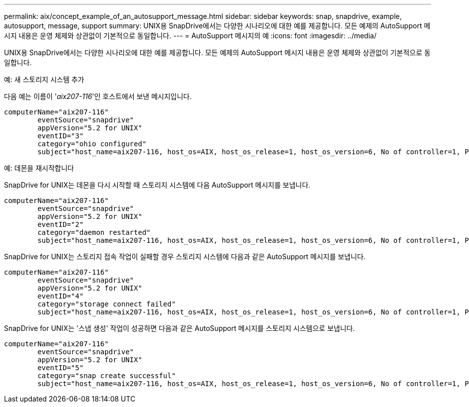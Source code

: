 ---
permalink: aix/concept_example_of_an_autosupport_message.html 
sidebar: sidebar 
keywords: snap, snapdrive, example, autosupport, message, support 
summary: UNIX용 SnapDrive에서는 다양한 시나리오에 대한 예를 제공합니다. 모든 예제의 AutoSupport 메시지 내용은 운영 체제와 상관없이 기본적으로 동일합니다. 
---
= AutoSupport 메시지의 예
:icons: font
:imagesdir: ../media/


[role="lead"]
UNIX용 SnapDrive에서는 다양한 시나리오에 대한 예를 제공합니다. 모든 예제의 AutoSupport 메시지 내용은 운영 체제와 상관없이 기본적으로 동일합니다.

예: 새 스토리지 시스템 추가

다음 예는 이름이 '_aix207-116_'인 호스트에서 보낸 메시지입니다.

[listing]
----
computerName="aix207-116"
        eventSource="snapdrive"
        appVersion="5.2 for UNIX"
        eventID="3"
        category="ohio configured"
        subject="host_name=aix207-116, host_os=AIX, host_os_release=1, host_os_version=6, No of controller=1, PM/RBAC=native, Host Virtualization=No, Multipath-type=nativempio, Protection Enabled=No, Protocol=fcp"
----
예: 데몬을 재시작합니다

SnapDrive for UNIX는 데몬을 다시 시작할 때 스토리지 시스템에 다음 AutoSupport 메시지를 보냅니다.

[listing]
----
computerName="aix207-116"
        eventSource="snapdrive"
        appVersion="5.2 for UNIX"
        eventID="2"
        category="daemon restarted"
        subject="host_name=aix207-116, host_os=AIX, host_os_release=1, host_os_version=6, No of controller=1, PM/RBAC=native, Host Virtualization=No, Multipath-type=nativempio, Protection Enabled=No, Protocol=fcp"
----
SnapDrive for UNIX는 스토리지 접속 작업이 실패할 경우 스토리지 시스템에 다음과 같은 AutoSupport 메시지를 보냅니다.

[listing]
----
computerName="aix207-116"
        eventSource="snapdrive"
        appVersion="5.2 for UNIX"
        eventID="4"
        category="storage connect failed"
        subject="host_name=aix207-116, host_os=AIX, host_os_release=1, host_os_version=6, No of controller=1, PM/RBAC=native, Host Virtualization=No, Multipath-type=nativempio, Protection Enabled=No, Protocol=fcp,1384: LUN /vol/vol0/test1 on storage system ohio already mapped to initiators in igroup aix207-116_fcp_SdIg at ID 0."/
----
SnapDrive for UNIX는 '스냅 생성' 작업이 성공하면 다음과 같은 AutoSupport 메시지를 스토리지 시스템으로 보냅니다.

[listing]
----
computerName="aix207-116"
        eventSource="snapdrive"
        appVersion="5.2 for UNIX"
        eventID="5"
        category="snap create successful"
        subject="host_name=aix207-116, host_os=AIX, host_os_release=1, host_os_version=6, No of controller=1, PM/RBAC=native, Host Virtualization=No, Multipath-type=nativempio, Protection Enabled=No, Protocol=fcp, snapshot_name=snap1"
----